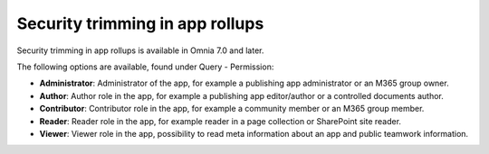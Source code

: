 Security trimming in app rollups
================================================

Security trimming in app rollups is available in Omnia 7.0 and later. 

The following options are available, found under Query - Permission:

+ **Administrator**: Administrator of the app, for example a publishing app administrator or an M365 group owner.
+ **Author**: Author role in the app, for example a publishing app editor/author or a controlled documents author.
+ **Contributor**: Contributor role in the app, for example a community member or an M365 group member.
+ **Reader**: Reader role in the app, for example reader in a page collection or SharePoint site reader.
+ **Viewer**: Viewer role in the app, possibility to read meta information about an app and public teamwork information.









